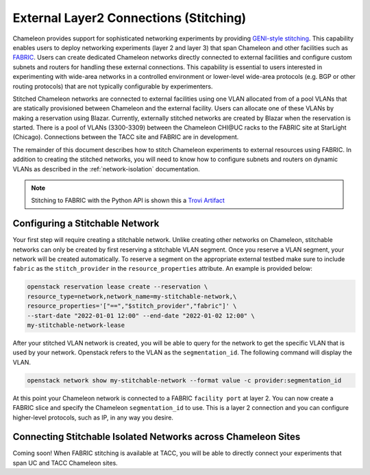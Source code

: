 .. _stitching:

External Layer2 Connections (Stitching)
=======================================


Chameleon provides support for sophisticated networking experiments by providing `GENI-style stitching <http://groups.geni.net/geni/wiki/GeniNetworkStitchingSites>`_. This capability enables users to deploy networking experiments (layer 2 and layer 3) that span Chameleon and other facilities such as `FABRIC <https://fabric-testbed.net/>`_.  Users can create dedicated Chameleon networks directly connected to external facilities and configure custom subnets and routers for handling these external connections. This capability is essential to users interested in experimenting with wide-area networks in a controlled environment or lower-level wide-area protocols (e.g.  BGP or other routing protocols) that are not typically configurable by experimenters.

Stitched Chameleon networks are connected to external facilities using one VLAN allocated from of a pool VLANs that are statically provisioned between Chameleon and the external facility. Users can allocate one of these VLANs by making a reservation using Blazar. Currently, externally stitched networks are created by Blazar when the reservation is started.   There is a pool of VLANs (3300-3309) between the Chameleon CHI\@UC racks to the FABRIC site at StarLight (Chicago). Connections between the TACC site and FABRIC are in development.

The remainder of this document describes how to stitch Chameleon experiments to external resources using FABRIC. In addition to creating the stitched networks, you will need to know how to configure subnets and routers on dynamic VLANs as described in the :ref:`network-isolation` documentation.

.. note::

    Stitching to FABRIC with the Python API is shown this a `Trovi Artifact <https://www.chameleoncloud.org/experiment/share/9284120f-3436-41f3-9e82-238e0628ec6c>`_


.. _network-stitchable-create:

Configuring a Stitchable Network
________________________________

Your first step will require creating a stitchable network. Unlike creating
other networks on Chameleon, stitchable networks can only be created by first
reserving a stitchable VLAN segment. Once you reserve a VLAN segment, your network
will be created automatically. To reserve a segment on the appropriate
external testbed make sure to include ``fabric`` as the ``stitch_provider``
in the ``resource_properties`` attribute. An example is provided below:

.. code-block:: bash

   openstack reservation lease create --reservation \
   resource_type=network,network_name=my-stitchable-network,\
   resource_properties='["==","$stitch_provider","fabric"]' \
   --start-date "2022-01-01 12:00" --end-date "2022-01-02 12:00" \
   my-stitchable-network-lease

After your stitched VLAN network is created, you will be able to query for the network to get the specific VLAN
that is used by your network.  Openstack refers to the VLAN as the ``segmentation_id``.  The following command
will display the VLAN.

.. code-block:: bash

    openstack network show my-stitchable-network --format value -c provider:segmentation_id

At this point your Chameleon network is connected to a FABRIC ``facility port`` at layer 2.  You can now create a
FABRIC slice and specify the Chameleon ``segmentation_id`` to use.  This is a layer 2 connection and you can configure
higher-level protocols, such as IP, in any way you desire.


Connecting Stitchable Isolated Networks across Chameleon Sites
______________________________________________________________

Coming soon! When FABRIC stitching is available at TACC, you will be able to directly connect your
experiments that span UC and TACC Chameleon sites.
